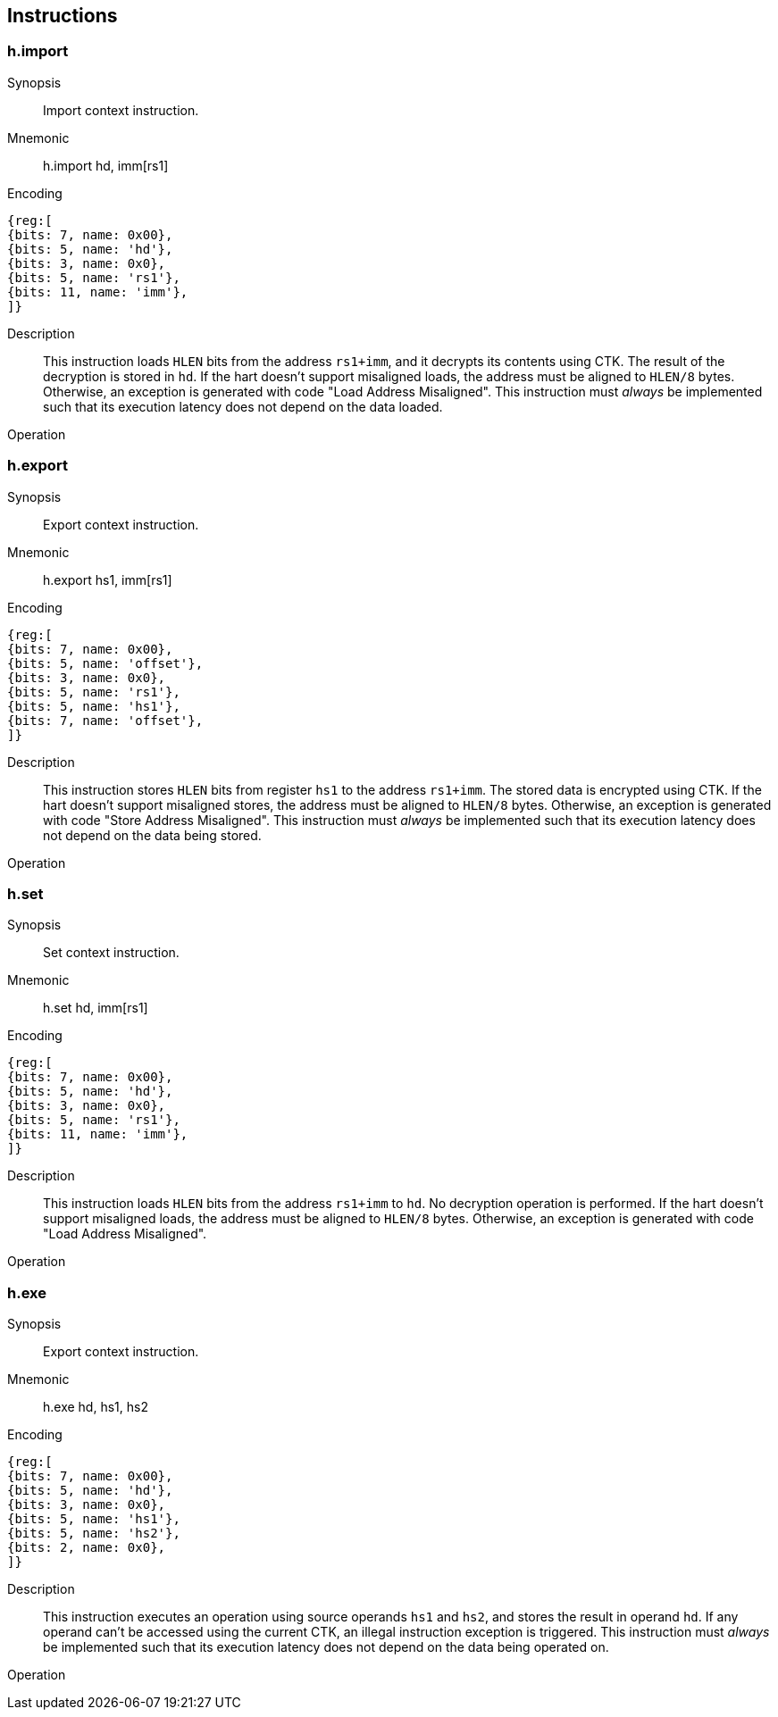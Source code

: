 [[chapter3]]
== Instructions

=== h.import

Synopsis::
Import context instruction.

Mnemonic::
h.import hd, imm[rs1]

Encoding::
[wavedrom, , svg]
....
{reg:[
{bits: 7, name: 0x00},
{bits: 5, name: 'hd'},
{bits: 3, name: 0x0},
{bits: 5, name: 'rs1'},
{bits: 11, name: 'imm'},
]}
....

Description::
This instruction loads `HLEN` bits from the address `rs1+imm`, and it
decrypts its contents using CTK. The result of the decryption is stored in
`hd`. If the hart doesn't support misaligned loads, the address must be aligned
to `HLEN/8` bytes. Otherwise, an exception is generated with code "Load Address
Misaligned". This instruction must _always_ be implemented such that its
execution latency does not depend on the data loaded.

Operation::
[source,sail]
--
--

=== h.export

Synopsis::
Export context instruction.

Mnemonic::
h.export hs1, imm[rs1]

Encoding::
[wavedrom, , svg]
....
{reg:[
{bits: 7, name: 0x00},
{bits: 5, name: 'offset'},
{bits: 3, name: 0x0},
{bits: 5, name: 'rs1'},
{bits: 5, name: 'hs1'},
{bits: 7, name: 'offset'},
]}
....

Description::
This instruction stores `HLEN` bits from register `hs1` to the address
`rs1+imm`. The stored data is encrypted using CTK. If the hart doesn't support
misaligned stores, the address must be aligned to `HLEN/8` bytes. Otherwise, an
exception is generated with code "Store Address Misaligned". This instruction
must _always_ be implemented such that its execution latency does not depend on
the data being stored.

Operation::
[source,sail]
--
--

=== h.set

Synopsis::
Set context instruction.

Mnemonic::
h.set hd, imm[rs1]

Encoding::
[wavedrom, , svg]
....
{reg:[
{bits: 7, name: 0x00},
{bits: 5, name: 'hd'},
{bits: 3, name: 0x0},
{bits: 5, name: 'rs1'},
{bits: 11, name: 'imm'},
]}
....

Description::
This instruction loads `HLEN` bits from the address `rs1+imm` to `hd`. No
decryption operation is performed. If the hart doesn't support misaligned
loads, the address must be aligned to `HLEN/8` bytes. Otherwise, an exception
is generated with code "Load Address Misaligned".

Operation::
[source,sail]
--
--

=== h.exe

Synopsis::
Export context instruction.

Mnemonic::
h.exe hd, hs1, hs2

Encoding::
[wavedrom, , svg]
....
{reg:[
{bits: 7, name: 0x00},
{bits: 5, name: 'hd'},
{bits: 3, name: 0x0},
{bits: 5, name: 'hs1'},
{bits: 5, name: 'hs2'},
{bits: 2, name: 0x0},
]}
....

Description::
This instruction executes an operation using source operands `hs1` and `hs2`,
and stores the result in operand `hd`. If any operand can't be accessed using
the current CTK, an illegal instruction exception is triggered. This
instruction must _always_ be implemented such that its execution latency does
not depend on the data being operated on.

Operation::
[source,sail]
--
--
